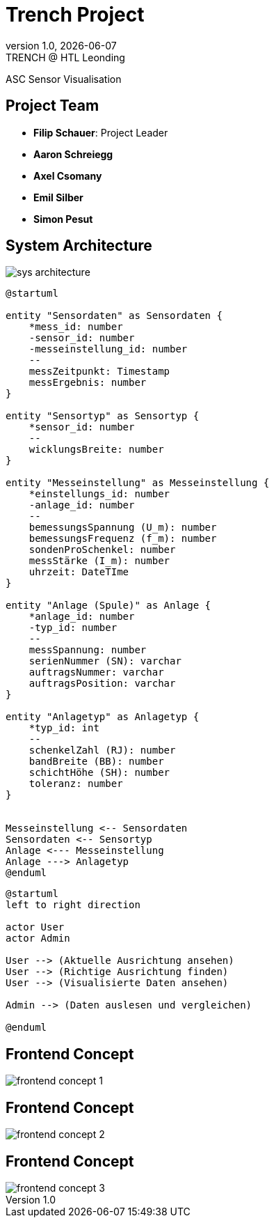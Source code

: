 = Trench Project
:revnumber: 1.0
:revdate: {docdate}
:revremark: TRENCH @ HTL Leonding
:encoding: utf-8
:lang: de
:doctype: article
//:icons: font
:customcss: css/presentation.css
//:revealjs_customtheme: css/sky.css
//:revealjs_customtheme: css/black.css
:revealjs_width: 1408
:revealjs_height: 792
:source-highlighter: highlightjs
//:revealjs_parallaxBackgroundImage: images/background-landscape-light-orange.jpg
//:revealjs_parallaxBackgroundSize: 4936px 2092px
//:highlightjs-theme: css/atom-one-light.css
// we want local served font-awesome fonts
:iconfont-remote!:
:iconfont-name: fonts/fontawesome/css/all
//:revealjs_parallaxBackgroundImage: background-landscape-light-orange.jpg
//:revealjs_parallaxBackgroundSize: 4936px 2092px
ifdef::env-ide[]
:imagesdir: ../images
endif::[]
ifndef::env-ide[]
:imagesdir: images
endif::[]
//:revealjs_theme: sky
//:title-slide-background-image: img.png
:title-slide-transition: zoom
:title-slide-transition-speed: fast

ASC Sensor Visualisation

== Project Team

[%hardbreaks]
- *Filip Schauer*: Project Leader
- *Aaron Schreiegg*
- *Axel Csomany*
- *Emil Silber*
- *Simon Pesut*

== System Architecture

[.stretch]
image::sys-architecture.png[]

:plantuml-server-url: http://www.plantuml.com/plantuml

[plantuml, format="svg"]
----
@startuml

entity "Sensordaten" as Sensordaten {
    *mess_id: number
    -sensor_id: number
    -messeinstellung_id: number
    --
    messZeitpunkt: Timestamp
    messErgebnis: number
}

entity "Sensortyp" as Sensortyp {
    *sensor_id: number
    --
    wicklungsBreite: number
}

entity "Messeinstellung" as Messeinstellung {
    *einstellungs_id: number
    -anlage_id: number
    --
    bemessungsSpannung (U_m): number
    bemessungsFrequenz (f_m): number
    sondenProSchenkel: number
    messStärke (I_m): number
    uhrzeit: DateTIme
}

entity "Anlage (Spule)" as Anlage {
    *anlage_id: number
    -typ_id: number
    --
    messSpannung: number
    serienNummer (SN): varchar
    auftragsNummer: varchar
    auftragsPosition: varchar
}

entity "Anlagetyp" as Anlagetyp {
    *typ_id: int
    --
    schenkelZahl (RJ): number
    bandBreite (BB): number
    schichtHöhe (SH): number
    toleranz: number
}


Messeinstellung <-- Sensordaten 
Sensordaten <-- Sensortyp
Anlage <--- Messeinstellung
Anlage ---> Anlagetyp
@enduml
----

[plantuml]
----
@startuml
left to right direction

actor User
actor Admin

User --> (Aktuelle Ausrichtung ansehen)
User --> (Richtige Ausrichtung finden)
User --> (Visualisierte Daten ansehen)

Admin --> (Daten auslesen und vergleichen)

@enduml
----

[%auto-animate]
== Frontend Concept

[.stretch]
image::frontend-concept-1.png[]

[%auto-animate]
== Frontend Concept

[.stretch]
image::frontend-concept-2.png[]

[%auto-animate]
== Frontend Concept

[.stretch]
image::frontend-concept-3.png[]

